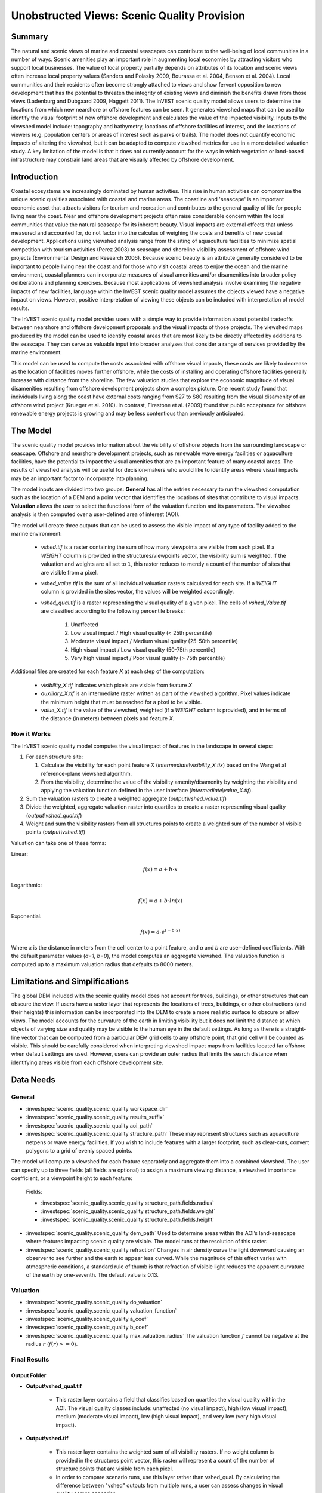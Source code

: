 .. _scenic-quality:

********************************************
Unobstructed Views: Scenic Quality Provision
********************************************

Summary
=======
 
The natural and scenic views of marine and coastal seascapes can contribute to the well-being of local communities in a number of ways. Scenic amenities play an important role in augmenting local economies by attracting visitors who support local businesses. The value of local property partially depends on attributes of its location and scenic views often increase local property values (Sanders and Polasky 2009, Bourassa et al. 2004, Benson et al. 2004).   Local communities and their residents often become strongly attached to views and show fervent opposition to new development that has the potential to threaten the integrity of existing views and diminish the benefits drawn from those views (Ladenburg and Dubgaard 2009, Haggett 2011). The InVEST scenic quality model allows users to determine the locations from which new nearshore or offshore features can be seen. It generates viewshed maps that can be used to identify the visual footprint of new offshore development and calculates the value of the impacted visibility. Inputs to the viewshed model include: topography and bathymetry, locations of offshore facilities of interest, and the locations of viewers (e.g. population centers or areas of interest such as parks or trails). The model does not quantify economic impacts of altering the viewshed, but it can be adapted to compute viewshed metrics for use in a more detailed valuation study. A key limitation of the model is that it does not currently account for the ways in which vegetation or land-based infrastructure may constrain land areas that are visually affected by offshore development.


Introduction
============

Coastal ecosystems are increasingly dominated by human activities. This rise in human activities can compromise the unique scenic qualities associated with coastal and marine areas. The coastline and 'seascape' is an important economic asset that attracts visitors for tourism and recreation and contributes to the general quality of life for people living near the coast. Near and offshore development projects often raise considerable concern within the local communities that value the natural seascape for its inherent beauty. Visual impacts are external effects that unless measured and accounted for, do not factor into the calculus of weighing the costs and benefits of new coastal development. Applications using viewshed analysis range from the siting of aquaculture facilities to minimize spatial competition with tourism activities (Perez 2003) to seascape and shoreline visibility assessment of offshore wind projects (Environmental Design and Research 2006). Because scenic beauty is an attribute generally considered to be important to people living near the coast and for those who visit coastal areas to enjoy the ocean and the marine environment, coastal planners can incorporate measures of visual amenities and/or disamenities into broader policy deliberations and planning exercises. Because most applications of viewshed analysis involve examining the negative impacts of new facilities, language within the InVEST scenic quality model assumes the objects viewed have a negative impact on views. However, positive interpretation of viewing these objects can be included with interpretation of model results.

The InVEST scenic quality model provides users with a simple way to provide information about potential tradeoffs between nearshore and offshore development proposals and the visual impacts of those projects. The viewshed maps produced by the model can be used to identify coastal areas that are most likely to be directly affected by additions to the seascape. They can serve as valuable input into broader analyses that consider a range of services provided by the marine environment.

This model can be used to compute the costs associated with offshore visual impacts, these costs are likely to decrease as the location of facilities moves further offshore, while the costs of installing and operating offshore facilities generally increase with distance from the shoreline. The few valuation studies that explore the economic magnitude of visual disamenities resulting from offshore development projects show a complex picture. One recent study found that individuals living along the coast have external costs ranging from $27 to $80 resulting from the visual disamenity of an offshore wind project (Krueger et al. 2010). In contrast, Firestone et al. (2009) found that public acceptance for offshore renewable energy projects is growing and may be less contentious than previously anticipated.


The Model
=========

The scenic quality model provides information about the visibility of offshore objects from the surrounding landscape or seascape. Offshore and nearshore development projects, such as renewable wave energy facilities or aquaculture facilities, have the potential to impact the visual amenities that are an important feature of many coastal areas. The results of viewshed analysis will be useful for decision-makers who would like to identify areas where visual impacts may be an important factor to incorporate into planning.

The model inputs are divided into two groups: **General** has all the entries necessary to run the viewshed computation such as the location of a DEM and a point vector that identifies the locations of sites that contribute to visual impacts. **Valuation** allows the user to select the functional form of the valuation function and its parameters. The viewshed analysis is then computed over a user-defined area of interest (AOI).

The model will create three outputs that can be used to assess the visible impact of any type of facility added to the marine environment:

    * *vshed.tif* is a raster containing the sum of how many viewpoints are visible from each pixel. If a *WEIGHT* column is provided in the structures/viewpoints vector, the visibility sum is weighted. If the valuation and weights are all set to ``1``, this raster reduces to merely a count of the number of sites that are visible from a pixel.

    * *vshed_value.tif* is the sum of all individual valuation rasters calculated for each site. If a *WEIGHT* column is provided in the sites vector, the values will be weighted accordingly.

    * *vshed_qual.tif* is a raster representing the visual quality of a given pixel. The cells of *vshed_Value.tif* are classified according to the following percentile breaks:

        1. Unaffected
        2. Low visual impact / High visual quality (< 25th percentile)
        3. Moderate visual impact / Medium visual quality (25-50th percentile)
        4. High visual impact / Low visual quality (50-75th percentile)
        5. Very high visual impact / Poor visual quality (> 75th percentile)

Additional files are created for each feature *X* at each step of the computation:

    * *visibility_X.tif* indicates which pixels are visible from feature *X*
    * *auxiliary_X.tif* is an intermediate raster written as part of the viewshed algorithm. Pixel values indicate the minimum height that must be reached for a pixel to be visible.
    * *value_X.tif* is the value of the viewshed, weighted (if a *WEIGHT* column is provided), and in terms of the distance (in meters) between pixels and feature *X*.


How it Works
------------
The InVEST scenic quality model computes the visual impact of features in the landscape in several steps:

1. For each structure site:

   1. Calculate the visibility for each point feature *X* (*intermediate\\visibility_X.tix*) based on the Wang et al reference-plane viewshed algorithm.
   2. From the visibility, determine the value of the visibility amenity/disamenity by weighting the visibility and applying the valuation function defined in the user interface (*intermediate\\value_X.tif*).

2. Sum the valuation rasters to create a weighted aggregate (*output\\vshed_value.tif*)

3. Divide the weighted, aggregate valuation raster into quartiles to create a raster representing visual quality (*output\\vshed_qual.tif*)

4. Weight and sum the visibility rasters from all structures points to create a weighted sum of the number of visible points (*output\\vshed.tif*)

Valuation can take one of these forms:

Linear:

.. math:: f(x) = a + b \cdot x
    :name: linear form

Logarithmic:

.. math:: f(x) = a + b \cdot ln(x)
    :name: logarithmic_form

Exponential:

.. math:: f(x) = a \cdot e^{(-b \cdot x)}
    :name: exponential form 

Where *x* is the distance in meters from the cell center to a point feature, and *a* and *b* are user-defined coefficients. With the default parameter values (*a=1*, *b=0*), the model computes an aggregate viewshed. The valuation function is computed up to a maximum valuation radius that defaults to 8000 meters.


Limitations and Simplifications
===============================

The global DEM included with the scenic quality model does not account for trees, buildings, or other structures that can obscure the view. If users have a raster layer that represents the locations of trees, buildings, or other obstructions (and their heights) this information can be incorporated into the DEM to create a more realistic surface to obscure or allow views. The model accounts for the curvature of the earth in limiting visibility but it does not limit the distance at which objects of varying size and quality may be visible to the human eye in the default settings. As long as there is a straight-line vector that can be computed from a particular DEM grid cells to any offshore point, that grid cell will be counted as visible. This should be carefully considered when interpreting viewshed impact maps from facilities located far offshore when default settings are used. However, users can provide an outer radius that limits the search distance when identifying areas visible from each offshore development site.


.. _ae-data-needs:

Data Needs
==========

General
-------

- :investspec:`scenic_quality.scenic_quality workspace_dir`

- :investspec:`scenic_quality.scenic_quality results_suffix`

- :investspec:`scenic_quality.scenic_quality aoi_path`

- :investspec:`scenic_quality.scenic_quality structure_path` These may represent structures such as aquaculture netpens or wave energy facilities. If you wish to include features with a larger footprint, such as clear-cuts, convert polygons to a grid of evenly spaced points.

The model will compute a viewshed for each feature separately and aggregate them into a combined viewshed. The user can specify up to three fields (all fields are optional) to assign a maximum viewing distance, a viewshed importance coefficient, or a viewpoint height to each feature:

    Fields:

    - :investspec:`scenic_quality.scenic_quality structure_path.fields.radius`
    - :investspec:`scenic_quality.scenic_quality structure_path.fields.weight`
    - :investspec:`scenic_quality.scenic_quality structure_path.fields.height`

- :investspec:`scenic_quality.scenic_quality dem_path` Used to determine areas within the AOI’s land-seascape where features impacting scenic quality are visible. The model runs at the resolution of this raster.

- :investspec:`scenic_quality.scenic_quality refraction` Changes in air density curve the light downward causing an observer to see further and the earth to appear less curved. While the magnitude of this effect varies with atmospheric conditions, a standard rule of thumb is that refraction of visible light reduces the apparent curvature of the earth by one-seventh. The default value is 0.13.


Valuation
---------

- :investspec:`scenic_quality.scenic_quality do_valuation`

- :investspec:`scenic_quality.scenic_quality valuation_function`

- :investspec:`scenic_quality.scenic_quality a_coef`

- :investspec:`scenic_quality.scenic_quality b_coef`

- :investspec:`scenic_quality.scenic_quality max_valuation_radius` The valuation function :math:`f` cannot be negative at the radius :math:`r` (:math:`f(r)>=0`).


Final Results
-------------

Output Folder
^^^^^^^^^^^^^
* **Output\\vshed_qual.tif**

    * This raster layer contains a field that classifies based on quartiles the visual quality within the AOI. The visual quality classes include: unaffected (no visual impact), high (low visual impact), medium (moderate visual impact), low (high visual impact), and very low (very high visual impact).

* **Output\\vshed.tif**

    * This raster layer contains the weighted sum of all visibility rasters. If no weight column is provided in the structures point vector, this raster will represent a count of the number of structure points that are visible from each pixel.

    * In order to compare scenario runs, use this layer rather than vshed_qual. By calculating the difference between "vshed" outputs from multiple runs, a user can assess changes in visual quality across scenarios.

* **Output\\vshed_value.tif**

    * This raster layer contains the weighted sum of the valuation rasters created for each point.

Intermediate Folder
^^^^^^^^^^^^^^^^^^^

* **intermediate\\dem_clipped.tif**

    * This raster layer is a version of the DEM that has been clipped and masked to the AOI and tiled. This is the DEM file that is used for the viewshed analysis.

* **intermediate\\aoi_reprojected.shp**

    * This vector is the AOI, reprojected to the DEM's spatial reference and projection.

* **intermediate\\structures_clipped.shp**

    * This vector contains all viewpoints that intersect with the AOI.

* **intermediate\\structures_reprojected.shp**

    * This is the structures vector, reprojected to the DEM's spatial reference and projection.

* **intermediate\\visibility_*.tif**

    * The visibility raster for a given structures viewpoint. This raster has pixel values of 0 (not visible), 1 (visible), or nodata (where the DEM is nodata).

* **intermediate\\auxiliary_*.tif**

    * An intermediate raster created while calculating the viewshed for the given structures viewpoint. The values of this raster represent the minimum height that the DEM must have in order for the terrain to be visible at that pixel.

* **intermediate\\value_*.tif**

    * The calculated value of the viewshed amenity/disamenity given the distances (in meters) of pixels from the structures viewpoint, the weight of the viewpoint, the valuation function, and the *a* and *b* coefficients. The viewshed's value is only evaluated for visible pixels. If an underlying DEM pixel is undefined (has a nodata value), so does the valuation raster.


References
==========

Benson E., Hansen, J., Schwartz, A., and Smersh, G., 1998. Pricing residential amenities: the value of a view. Journal of Real Estate Research, 16: 55-73.

Bourassa, S., Hoesli, M. and Sun, J. 2004. What’s in a view? Environment and Planning A. 36(8): 1427-1450.

Center for International Earth Science Information Network (CIESIN), Columbia University; International Food Policy Research Institute (IFPRI); The World Bank; and Centro Internacional de Agricultura Tropical (CIAT). 2004. Global Rural-Urban Mapping Project (GRUMP), Alpha Version: Population Grids. Palisades, NY: Socioeconomic Data and Applications Center (SEDAC), Columbia University. Available at permanently to https://sedac.ciesin.columbia.edu/data/collection/gpw-v4. (downloaded on 1/6/2011).

Environmental Design and Research, P.C. 2006. Seascape and shoreline visibility assessment. Cape Wind Energy Project. Cape Cod, Martha’s Vineyard, and Nantucket, Massachusetts. Prepared for Cape Wind Associates, L.L.C. Boston, Mass. Syracuse, N.Y. July 2006.

Firestone, J., Kempton, W. & Krueger, A., 2009. Public acceptance of offshore wind power projects in the USA. Wind Energy, 12(2):183-202. 

Haggett, C. 2011. Understanding public responses to offshore wind power. Energy Policy. 39: 503-510.

Krueger, A., Parson, G., and Firestone, J., 2010. Valuing the visual disamenity of offshore wind power at varying distances from the shore: An application of on the Delaware shoreline. Working paper. Available at: https://works.bepress.com/george_parsons/.

Ladenburg, J. & Dubgaard, A., 2009. Preferences of coastal zone user groups regarding the siting of offshore wind farms. Ocean & Coastal Management, 52(5): 233-242. 

Perez, O.M., Telfer, T.C. & Ross, L.G., 2005. Geographical information systems-based models for offshore floating marine fish cage aquaculture site selection in Tenerife, Canary Islands. Aquaculture Research, 36(10):946-961. 

Sander, H.A. & Polasky, S., 2009. The value of views and open space: Estimates from a hedonic pricing model for Ramsey County, Minnesota, USA. Land Use Policy, 26(3):837-845. 

Wang, J., Robertson, G.J., White, K., 2000. Generating viewsheds without using sightlines. Photogrammetric Engineering & REmote Sensing, 66(1):87-90
